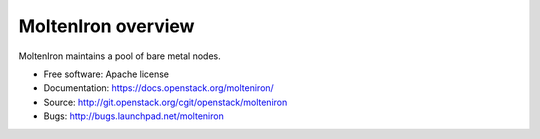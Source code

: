 MoltenIron overview
===================

MoltenIron maintains a pool of bare metal nodes.

* Free software: Apache license
* Documentation: https://docs.openstack.org/molteniron/
* Source: http://git.openstack.org/cgit/openstack/molteniron
* Bugs: http://bugs.launchpad.net/molteniron
